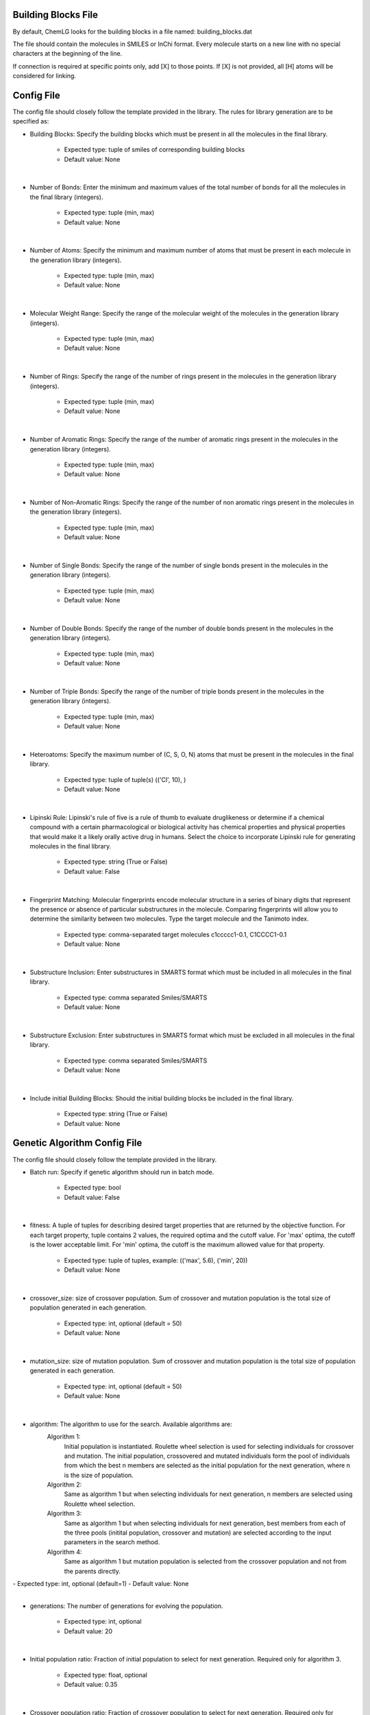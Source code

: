 Building Blocks File
====================

By default, ChemLG looks for the building blocks in a file named: building_blocks.dat

The file should contain the molecules in SMILES or InChi format. Every molecule starts on a new line with no special characters at the beginning of the line.

.. image:: images/linking.png
   :width: 70%
   :align: center
   :alt: Linking two molecules


If connection is required at specific points only, add [X] to those points. If [X] is not provided, all [H] atoms will be considered for linking.

Config File
===========

The config file should closely follow the template provided in the library. The rules for library generation are to be specified as:

- Building Blocks: Specify the building blocks which must be present in all the molecules in the final library. 

        - Expected type: tuple of smiles of corresponding building blocks
        - Default value: None
|
- Number of Bonds: Enter the minimum and maximum values of the total number of bonds for all the molecules in the final library (integers). 

        - Expected type: tuple (min, max)
        - Default value: None
|
- Number of Atoms: Specify the minimum and maximum number of atoms that must be present in each molecule in the generation library (integers). 

        - Expected type: tuple (min, max)
        - Default value: None
|
- Molecular Weight Range: Specify the range of the molecular weight of the molecules in the generation library (integers). 

        - Expected type: tuple (min, max)
        - Default value: None
|
- Number of Rings: Specify the range of the number of rings present in the molecules in the generation library (integers). 

        - Expected type: tuple (min, max)
        - Default value: None
|
- Number of Aromatic Rings: Specify the range of the number of aromatic rings present in the molecules in the generation library (integers). 

        - Expected type: tuple (min, max)
        - Default value: None
|
- Number of Non-Aromatic Rings: Specify the range of the number of non aromatic rings present in the molecules in the generation library (integers). 

        - Expected type: tuple (min, max)
        - Default value: None
|
- Number of Single Bonds: Specify the range of the number of single bonds present in the molecules in the generation library (integers). 

        - Expected type: tuple (min, max)
        - Default value: None
|
- Number of Double Bonds: Specify the range of the number of double bonds present in the molecules in the generation library (integers). 

        - Expected type: tuple (min, max)
        - Default value: None
|
- Number of Triple Bonds: Specify the range of the number of triple bonds present in the molecules in the generation library (integers). 

        - Expected type: tuple (min, max)
        - Default value: None
|
- Heteroatoms: Specify the maximum number of (C, S, O, N) atoms that must be present in the molecules in the final library. 

        - Expected type: tuple of tuple(s) (('Cl', 10), )
        - Default value: None
|
- Lipinski Rule: Lipinski's rule of five is a rule of thumb to evaluate druglikeness or determine if a chemical compound with a certain pharmacological or biological activity has chemical properties and physical properties that would make it a likely orally active drug in humans. Select the choice to incorporate Lipinski rule for generating molecules in the final library. 

        - Expected type: string (True or False)
        - Default value: False
|
- Fingerprint Matching: Molecular fingerprints encode molecular structure in a series of binary digits that represent the presence or absence of particular substructures in the molecule. Comparing fingerprints will allow you to determine the similarity between two molecules. Type the target molecule and the Tanimoto index. 

        - Expected type: comma-separated target molecules c1ccccc1-0.1, C1CCCC1-0.1
        - Default value: None
|
- Substructure Inclusion: Enter substructures in SMARTS format which must be included in all molecules in the final library. 

        - Expected type: comma separated Smiles/SMARTS
        - Default value: None
|
- Substructure Exclusion: Enter substructures in SMARTS format which must be excluded in all molecules in the final library. 

        - Expected type: comma separated Smiles/SMARTS
        - Default value: None
|
- Include initial Building Blocks: Should the initial building blocks be included in the final library. 

        - Expected type: string (True or False)
        - Default value: None
        


Genetic Algorithm Config File
=============================

The config file should closely follow the template provided in the library.

- Batch run: Specify if genetic algorithm should run in batch mode.

        - Expected type: bool
        - Default value: False
|
- fitness: A tuple of tuples for describing desired target properties that are returned by the objective function. For each target property, tuple contains 2 values, the required optima and the cutoff value. For 'max' optima, the cutoff is the lower acceptable limit. For 'min' optima, the cutoff is the maximum allowed value for that property.

        - Expected type: tuple of tuples, example: (('max', 5.6), ('min', 20))
        - Default value: None
|
- crossover_size: size of crossover population. Sum of crossover and mutation population is the total size of population generated in each generation.

        - Expected type: int, optional (default = 50)
        - Default value: None
|
- mutation_size: size of mutation population. Sum of crossover and mutation population is the total size of population generated in each generation.

        - Expected type: int, optional (default = 50)
        - Default value: None
|
- algorithm: The algorithm to use for the search. Available algorithms are:
        Algorithm 1:
            Initial population is instantiated. 
            Roulette wheel selection is used for selecting individuals for crossover and mutation.
            The initial population, crossovered and mutated individuals form the pool of individuals from which the best
            n members are selected as the initial population for the next generation, where n is the size of population.

        Algorithm 2:
            Same as algorithm 1 but when selecting individuals for next generation, n members are selected using Roulette wheel selection.

        Algorithm 3:
            Same as algorithm 1 but when selecting individuals for next generation, best members from each of the three pools (initital population, crossover and mutation) are selected according to the input parameters in the search method.

        Algorithm 4:
            Same as algorithm 1 but mutation population is selected from the crossover population and not from the parents directly.
|
        - Expected type: int, optional (default=1)
        - Default value: None
|
- generations: The number of generations for evolving the population.
        
        - Expected type: int, optional
        - Default value: 20
|
- Initial population ratio: Fraction of initial population to select for next generation. Required only for algorithm 3.

        - Expected type: float, optional
        - Default value: 0.35
|
- Crossover population ratio: Fraction of crossover population to select for next generation. Required only for algorithm 3.

        - Expected type: float, optional
        - Default value: 0.35